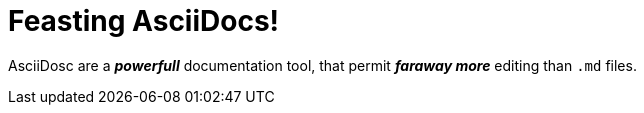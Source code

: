 = Feasting AsciiDocs!

AsciiDosc are a *_powerfull_* documentation tool, that permit *_faraway more_*  editing than `.md` files.